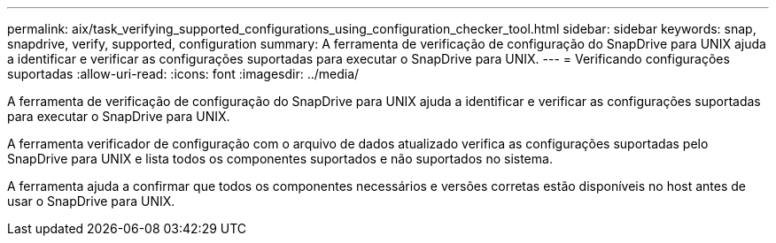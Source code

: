 ---
permalink: aix/task_verifying_supported_configurations_using_configuration_checker_tool.html 
sidebar: sidebar 
keywords: snap, snapdrive, verify, supported, configuration 
summary: A ferramenta de verificação de configuração do SnapDrive para UNIX ajuda a identificar e verificar as configurações suportadas para executar o SnapDrive para UNIX. 
---
= Verificando configurações suportadas
:allow-uri-read: 
:icons: font
:imagesdir: ../media/


[role="lead"]
A ferramenta de verificação de configuração do SnapDrive para UNIX ajuda a identificar e verificar as configurações suportadas para executar o SnapDrive para UNIX.

A ferramenta verificador de configuração com o arquivo de dados atualizado verifica as configurações suportadas pelo SnapDrive para UNIX e lista todos os componentes suportados e não suportados no sistema.

A ferramenta ajuda a confirmar que todos os componentes necessários e versões corretas estão disponíveis no host antes de usar o SnapDrive para UNIX.
